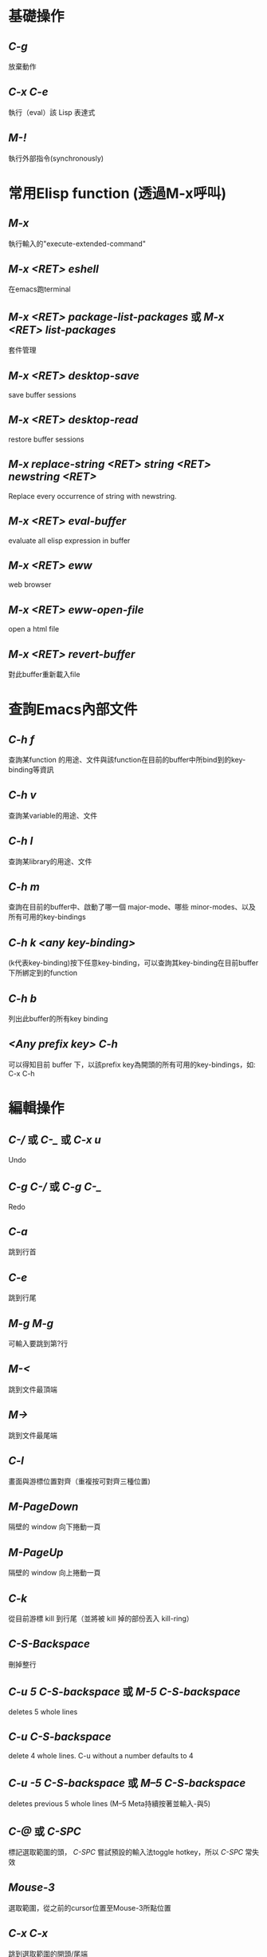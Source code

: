 * 基礎操作
** /C-g/
放棄動作
** /C-x C-e/
執行（eval）該 Lisp 表達式
** /M-!/
執行外部指令(synchronously)

* 常用Elisp function (透過M-x呼叫)
** /M-x/
執行輸入的"execute-extended-command"
** /M-x <RET> eshell/
在emacs跑terminal
** /M-x <RET> package-list-packages/ 或 /M-x <RET> list-packages/
套件管理
** /M-x <RET> desktop-save/
save buffer sessions
** /M-x <RET> desktop-read/
restore buffer sessions
** /M-x replace-string <RET> string <RET> newstring <RET>/
Replace every occurrence of string with newstring.
** /M-x <RET> eval-buffer/
evaluate all elisp expression in buffer
** /M-x <RET> eww/
web browser
** /M-x <RET> eww-open-file/
open a html file
** /M-x <RET> revert-buffer/
對此buffer重新載入file

* 查詢Emacs內部文件
** /C-h f/
查詢某function 的用途、文件與該function在目前的buffer中所bind到的key-binding等資訊
** /C-h v/
查詢某variable的用途、文件
** /C-h l/
查詢某library的用途、文件
** /C-h m/
查詢在目前的buffer中、啟動了哪一個 major-mode、哪些 minor-modes、以及所有可用的key-bindings
** /C-h k <any key-binding>/
(k代表key-binding)按下任意key-binding，可以查詢其key-binding在目前buffer下所綁定到的function
** /C-h b/
列出此buffer的所有key binding
** /<Any prefix key> C-h/
可以得知目前 buffer 下，以該prefix key為開頭的所有可用的key-bindings，如: C-x C-h

* 編輯操作
** /C-// 或 /C-_/ 或 /C-x u/
Undo
** /C-g C-// 或 /C-g C-_/
Redo
** /C-a/
跳到行首
** /C-e/
跳到行尾
** /M-g M-g/
可輸入要跳到第?行
** /M-</
跳到文件最頂端
** /M->/
跳到文件最尾端
** /C-l/
畫面與游標位置對齊（重複按可對齊三種位置)
** /M-PageDown/
隔壁的 window 向下捲動一頁
** /M-PageUp/
隔壁的 window 向上捲動一頁
** /C-k/
從目前游標 kill 到行尾（並將被 kill 掉的部份丟入 kill-ring）
** /C-S-Backspace/
刪掉整行
** /C-u 5 C-S-backspace/ 或 /M-5 C-S-backspace/
deletes 5 whole lines
** /C-u C-S-backspace/
delete 4 whole lines. C-u without a number defaults to 4
** /C-u -5 C-S-backspace/ 或 /M--5 C-S-backspace/
deletes previous 5 whole lines (M--5 Meta持續按著並輸入-與5)
** /C-@/ 或 /C-SPC/
標記選取範圍的頭， /C-SPC/ 嘗試預設的輸入法toggle hotkey，所以 /C-SPC/ 常失效
** /Mouse-3/
選取範圍，從之前的cursor位置至Mouse-3所點位置
** /C-x C-x/
跳到選取範圍的開頭/尾端
** /M-w/
複製目前選取區域
** /C-w/
剪下目前選取區域
** /C-y/
把最近一次被 Kill 掉的文字從 Kill-ring 給拉(Yank)出來
** /C-y (M-y)*/
按 N 下 M-y 可以從 Kill-ring yank出更早的字串
** /C-x z/
repeat last command(包含輸入的字串也算一次command)
** /z*/ (after /C-x z/)
在 /C-x z/ 後持續按下 /z/ ，可一直重複執行last command

* Search/narrowing framework
** original emacs
*** /C-s/
普通字串搜尋（繼續按 C-s 搜尋下一個，按 C-r 搜尋上一個，若是用ivy，C-s C-r就別用）
*** /C-M-s/
Regexp 搜尋 （一樣，也是繼續按 C-s 搜尋下一個）
*** /M-%/
字串搜尋並取代
*** /M-% !/
replace all from cursor
** using ivy
*** /C-s/
普通字串/Regexp 搜尋 (C-n C-p 搜尋 下 上 一個）
*** /M-q/ (after /C-s/)
字串取代，要取代的按 /y/ ，不要的按 /n/ ，按 /!/ 從cursor之後的occurence全取代， /C-g/ 放棄操作
*** /C-j/ 或 /<TAB> <TAB>/ (在minibuffer中使用)
補完光標所選的candidate

* Buffer operation
** /C-x k/
關掉目前 buffer 
** /C-x b <NAME>/
切換到/開啟一個名為 NAME 的 buffer
** /C-x C-b/
開啟 buffer 管理員

* Window operation
** /C-x 0/
關掉目前 Window
** /C-x 1/
將目前 Window 以外的所有 Window 關掉
** /C-x 2/
水平分割 Window
** /C-x 3/
垂直分割 Window
** /C-x o/
切換到下一個 Window

* Emacs package: Winner mode (buffer/window layout(window config), undo redo)
** /C-x C-<Left>/
Undo之前的layout與buffer
** /C-x C-<Right>/
Redo原來的layout與buffer

* Emacs package: eyebrowse (buffer/window layout(window config), config manage)
** /C-c C-w <Num>/
將現有window config存至config <Num> (<Num>可為0至9)
** /C-c C-w "/
Close current window config
** /C-c C-w ,/
Rename current window config

* Frame operation
** /C-x 5 0/
Delete the selected frame (delete-frame)
** /C-z/
Minimize (or iconify) the selected Emacs frame (suspend-frame)
** /C-x 5 o/
Select another frame, and raise it
** /C-x 5 1/ 
Delete all frames on the current terminal, except the selected one.
** /C-x 5 2/
Create new frame

* 在speedbar
** /f/
切至file mode(可選file)
** /b/
切至buffer mode(可選buffer)
** /g/
update content
** /k/ 
在buffer mode中，cursor移至某行buffer name， /k/ 可kill buffer

* Org mode
** Headline
以數個*表示headline級別，*符號號要有至少一個空白，之後為headline內容
*** /C-<return>/
在當前 headline 的內容(包括子headline內容)後建立一個同級 headline
*** /M-<return>/
在當前 headline 後建立一個同級 headline
*** /M-<right>/ 
降低當前 headline 的層級
*** /M-<left>/ 
提高當前 headline 的層級
*** /M-<up>/ 
將當前 headline 及其內容作為整體向上移動
*** /M-<down>/
將當前 headline 及其內容作為整體向下移動
*** /<TAB>/
對某個headline按TAB，可以及其內容的顯示在三種狀態(Folded, Children, Subtree)，此動作稱"subtree cycling"
+ Folded: 只顯示headline，內容全隱藏
+ Children: 顯示headline與其子headline，剩餘內容隱藏
+ Subtree: 全展開
*** /S-<TAB>/
對整個 org 文件的內容顯示在三種狀態(Overview, Contents, Show all)中切換，此稱"global cycling"
+ Overview: 只顯示最大headline，內容全隱藏
+ Contents: 顯示所有級別headline，但內容皆隱藏
+ Show all: 全顯示
*** /C-c */
將line變成headline，或變成plain text
** 列表(list)
+ 無序列表(ordered list): 用 ~+~ 或 ~-~ 開頭，後跟隨用空格分隔開的列表項名稱、內容
+ 有序列表(unordered list): 用 ~1.~ 或 ~1)~ 開頭，後跟隨用空格分隔開的列表項名稱、內容
+ list項目底下也可以有sublist，藉由將list項目向內indent表示
*** /M-<return>/
在當前列表項後建立一個同級列表項
*** /M-<right>/
降低當前列表項的層級
*** /M-<left>/
提高當前列表項的層級
*** /M-<up>/
將當前列表項及其內容作為整體向上移動
*** /M-<down>/
將當前列表項及其內容作為整體向下移動
*** /C-c -/
轉換list開頭的符號(也可以在有序、無序間轉換)
** 粗體、斜體、下劃線、刪除線
將要處理的文字用operator包起來，且第一個operator前要空白或有其他標點符號，第二個operator之後也是
*** 粗體
operator ~*~
*** 斜體
operator ~/~
*** 下劃線
operator ~_~
*** 刪除線
operator ~+~
** 文中插入block
*** Inline block
用 =~= 或 ~=~ 把要顯示在inline block的文字包起來且第一個 ~=~ =~= 前要空白或operator，第二個 ~=~ =~= 之後也是
*** 引用塊(BEGIN_QUOTE)
輸入 =<q= 然後按 /<TAB>/
*** 示例塊(BEGIN_EXAMPLE)
輸入 =<e= 然後按 /<TAB>/
*** 代碼塊(BEGIN_SRC)
輸入 =<s= 然後按 /<TAB>/ ，並且在BEGIN_SRC後空一格，並指定語言(如：C)
** In-buffer setting
在開頭使用各種setting指定此文件的格式，如 ~#+TITLE:~ ~#+AUTHOR:~ ~#+EMAIL:~ ~#+LANGUAGE:~ ~#+DATE:~ ~#+SEQ_TODO:~ ，新加的設定要在line上用 /C-c C-c/ 才會馬上套用(~#+SEQ_TODO:~ 會用到)，查看:https://orgmode.org/manual/In_002dbuffer-settings.html
** 其他
*** /org-indent-mode/  或在file開頭使用 ~#+STARTUP: indent~
任何級別的headline下的plain text的indent是無意義的，要有好的indent可使用org-indent-mode，或在開頭指定setting ~#+STARTUP: indent~
